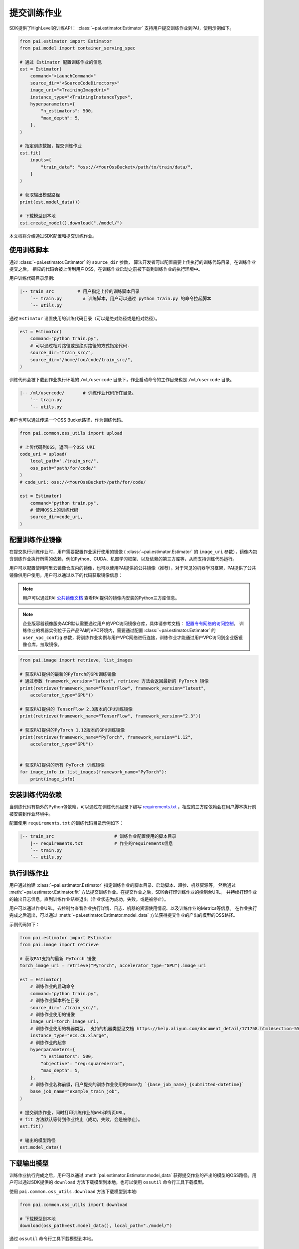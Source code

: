 ===================
提交训练作业
===================

SDK提供了HighLevel的训练API： :class:`~pai.estimator.Estimator` 支持用户提交训练作业到PAI，使用示例如下。

.. code-block:: python

    from pai.estimator import Estimator
    from pai.model import container_serving_spec

    # 通过 Estimator 配置训练作业的信息
    est = Estimator(
        command="<LaunchCommand>"
        source_dir="<SourceCodeDirectory>"
        image_uri="<TrainingImageUri>"
        instance_type="<TrainingInstanceType>",
        hyperparameters={
            "n_estimators": 500,
            "max_depth": 5,
        },
    )

    # 指定训练数据，提交训练作业
    est.fit(
        inputs={
            "train_data": "oss://<YourOssBucket>/path/to/train/data/",
        }
    )

    # 获取输出模型路径
    print(est.model_data())

    # 下载模型到本地
    est.create_model().download("./model/")


本文档将介绍通过SDK配置和提交训练作业。

使用训练脚本
*****************

通过 :class:`~pai.estimator.Estimator` 的 ``source_dir`` 参数，
算法开发者可以配置需要上传执行的训练代码目录。在训练作业提交之后，
相应的代码会被上传到用户OSS，在训练作业启动之前被下载到训练作业的执行环境中。

用户训练代码目录示例:

.. code-block:: shell

    |-- train_src         # 用户指定上传的训练脚本目录
        `-- train.py        # 训练脚本，用户可以通过 python train.py 的命令拉起脚本
        `-- utils.py


通过 ``Estimator`` 设置使用的训练代码目录（可以是绝对路径或是相对路径）。

.. code-block:: python

    est = Estimator(
        command="python train.py",
        # 可以通过相对路径或是绝对路径的方式指定代码.
        source_dir="train_src/",
        source_dir="/home/foo/code/train_src/",
    )

训练代码会被下载到作业执行环境的 ``/ml/usercode`` 目录下，作业启动命令的工作目录也是 ``/ml/usercode`` 目录。

.. code-block:: shell

    |-- /ml/usercode/       # 训练作业代码所在目录。
        `-- train.py
        `-- utils.py

用户也可以通过传递一个OSS Bucket路径，作为训练代码。

.. code-block:: python

    from pai.common.oss_utils import upload

    # 上传代码到OSS，返回一个OSS URI
    code_uri = upload(
        local_path="./train_src/",
        oss_path="path/for/code/"
    )
    # code_uri: oss://<YourOssBucket>/path/for/code/

    est = Estimator(
        command="python train.py",
        # 使用OSS上的训练代码
        source_dir=code_uri,
    )


配置训练作业镜像
*****************

在提交执行训练作业时，用户需要配置作业运行使用的镜像 ( :class:`~pai.estimator.Estimator` 的 ``image_uri``
参数），镜像内包含训练作业执行所需的依赖，例如Python、CUDA、机器学习框架、以及依赖的第三方库等，从而支持训练代码运行。

用户可以配置使用阿里云镜像仓库内的镜像，也可以使用PAI提供的公共镜像（推荐）。对于常见的机器学习框架，PAI提供了公共镜像供用户使用，用户可以通过以下的代码获取镜像信息：

.. note::

    用户可以通过PAI `公共镜像文档 <https://help.aliyun.com/zh/pai/user-guide/public-images>`_ 查看PAI提供的镜像内安装的Python三方库信息。

.. note::

    企业版容器镜像服务ACR默认需要通过用户的VPC访问镜像仓库，具体请参考文档： `配置专有网络的访问控制 <https://help.aliyun.com/zh/acr/user-guide/configure-access-over-vpcs>`_。
    训练作业的机器实例位于云产品PAI的VPC环境内，需要通过配置 :class:`~pai.estimator.Estimator` 的 ``user_vpc_config`` 参数，将训练作业实例与用户VPC网络进行连接，训练作业才能通过用户VPC访问到企业版镜像仓库，拉取镜像。


.. code-block:: python

    from pai.image import retrieve, list_images

    # 获取PAI提供的最新的PyTorch的GPU训练镜像
    # 通过参数 framework_version="latest"，retrieve 方法会返回最新的 PyTorch 镜像
    print(retrieve(framework_name="TensorFlow", framework_version="latest",
        accelerator_type="GPU"))

    # 获取PAI提供的 TensorFlow 2.3版本的CPU训练镜像
    print(retrieve(framework_name="TensorFlow", framework_version="2.3"))

    # 获取PAI提供的PyTorch 1.12版本的GPU训练镜像
    print(retrieve(framework_name="PyTorch", framework_version="1.12",
        accelerator_type="GPU"))


    # 获取PAI提供的所有 PyTorch 训练镜像
    for image_info in list_images(framework_name="PyTorch"):
        print(image_info)




安装训练代码依赖
************************************************

当训练代码有额外的Python包依赖，可以通过在训练代码目录下编写 `requirements.txt <https://pip.pypa.io/en/stable/reference/requirements-file-format/>`_ ，相应的三方库依赖会在用户脚本执行前被安装到作业环境中。

配置使用 ``requirements.txt`` 的训练代码目录示例如下：

.. code-block:: shell

    |-- train_src                       # 训练作业配置使用的脚本目录
        |-- requirements.txt            # 作业的requirements信息
        `-- train.py
        `-- utils.py



执行训练作业
*****************

用户通过构建 :class:`~pai.estimator.Estimator` 指定训练作业的脚本目录、启动脚本、超参、机器资源等，
然后通过 :meth:`~pai.estimator.Estimator.fit` 方法提交训练作业。在提交作业之后，SDK会打印训练作业的控制台URL，
并持续打印作业的输出日志信息，直到训练作业结束退出（作业状态为成功，失败，或是被停止）。

用户可以通过作业URL，去控制台查看作业执行详情、日志、机器的资源使用情况、以及训练作业的Metrics等信息。
在作业执行完成之后退出，可以通过 :meth:`~pai.estimator.Estimator.model_data` 方法获得提交作业的产出的模型的OSS路径。

示例代码如下：

.. code-block:: python

    from pai.estimator import Estimator
    from pai.image import retrieve

    # 获取PAI支持的最新 PyTorch 镜像
    torch_image_uri = retrieve("PyTorch", accelerator_type="GPU").image_uri

    est = Estimator(
        # 训练作业的启动命令
        command="python train.py",
        # 训练作业脚本所在目录
        source_dir="./train_src/",
        # 训练作业使用的镜像
        image_uri=torch_image_uri,
        # 训练作业使用的机器类型， 支持的机器类型见文档 https://help.aliyun.com/document_detail/171758.html#section-55y-4tq-84y
        instance_type="ecs.c6.xlarge",
        # 训练作业的超参
        hyperparameters={
            "n_estimators": 500,
            "objective": "reg:squarederror",
            "max_depth": 5,
        },
        # 训练作业名称前缀，用户提交的训练作业使用的Name为 `{base_job_name}_{submitted-datetime}`
        base_job_name="example_train_job",
    )

    # 提交训练作业，同时打印训练作业的Web详情页URL。
    # fit 方法默认等待到作业终止（成功，失败，会是被停止）。
    est.fit()

    # 输出的模型路径
    est.model_data()


下载输出模型
*****************

训练作业执行完成之后，用户可以通过 :meth:`pai.estimator.Estimator.model_data`
获得提交作业的产出的模型的OSS路径。用户可以通过SDK提供的
``download`` 方法下载模型到本地，也可以使用 ``ossutil`` 命令行工具下载模型。


使用 ``pai.common.oss_utils.download`` 方法下载模型到本地:

.. code-block:: python

    from pai.common.oss_utils import download

    # 下载模型到本地
    download(oss_path=est.model_data(), local_path="./model/")


通过 ``ossutil`` 命令行工具下载模型到本地。

.. code-block:: shell

    ossutil cp -r <YourModelDataOssURI> ./model/

对于 ``ossutil`` 命令行工具的使用，可以参考 `ossutil工具使用文档 <https://help.aliyun.com/document_detail/120075.html>`_ 。
